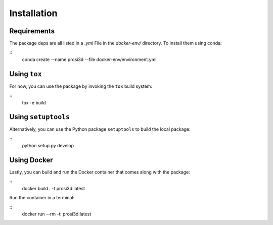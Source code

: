 =============
Installation
=============


Requirements
-------------

The package deps are all listed in a `.yml` File in the `docker-env/` directory.
To install them using conda:

::
    conda create --name prosi3d --file docker-env/environment.yml

Using ``tox``
--------------

For now, you can use the package by invoking the ``tox`` build system:

::
    tox -e build

Using ``setuptools``
---------------------

Alternatively, you can use the Python package ``setuptools`` to build the local package:

::
    python setup.py develop

Using Docker
-------------

Lastly, you can build and run the Docker container that comes along with the package:

::
    docker build . -t prosi3d:latest

Run the container in a terminal:

::
    docker run --rm -ti prosi3d:latest